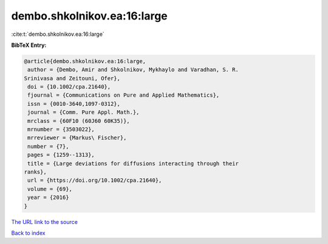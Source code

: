 dembo.shkolnikov.ea:16:large
============================

:cite:t:`dembo.shkolnikov.ea:16:large`

**BibTeX Entry:**

.. code-block:: bibtex

   @article{dembo.shkolnikov.ea:16:large,
    author = {Dembo, Amir and Shkolnikov, Mykhaylo and Varadhan, S. R.
   Srinivasa and Zeitouni, Ofer},
    doi = {10.1002/cpa.21640},
    fjournal = {Communications on Pure and Applied Mathematics},
    issn = {0010-3640,1097-0312},
    journal = {Comm. Pure Appl. Math.},
    mrclass = {60F10 (60J60 60K35)},
    mrnumber = {3503022},
    mrreviewer = {Markus\ Fischer},
    number = {7},
    pages = {1259--1313},
    title = {Large deviations for diffusions interacting through their
   ranks},
    url = {https://doi.org/10.1002/cpa.21640},
    volume = {69},
    year = {2016}
   }

`The URL link to the source <ttps://doi.org/10.1002/cpa.21640}>`__


`Back to index <../By-Cite-Keys.html>`__
